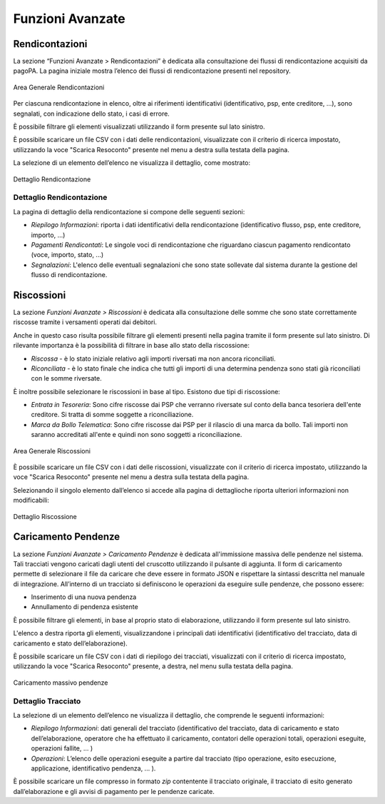 .. _utente_avanzate:

Funzioni Avanzate
=================

Rendicontazioni
---------------

La sezione “Funzioni Avanzate > Rendicontazioni” è dedicata alla consultazione dei flussi di rendicontazione acquisiti da pagoPA. La
pagina iniziale mostra l’elenco dei flussi di rendicontazione presenti nel repository.

.. figure:: ../../_images/AV01AreaGeneraleRendicontazioni.png
   :align: center
   :name: AreaGeneraleRendicontazioni

   Area Generale Rendicontazioni


Per ciascuna rendicontazione in elenco, oltre ai riferimenti identificativi (identificativo, psp, ente creditore, ...), sono segnalati, con indicazione dello stato, i casi di errore.

È possibile filtrare gli elementi visualizzati utilizzando il form presente sul lato sinistro.

È possibile scaricare un file CSV con i dati delle rendicontazioni, visualizzate con il criterio di ricerca impostato, utilizzando la voce "Scarica Resoconto" presente nel menu a destra sulla testata della pagina.

La selezione di un elemento dell’elenco ne visualizza il dettaglio, come mostrato:

.. figure:: ../../_images/AV02DettaglioRendicontazione.png
   :align: center
   :name: DettaglioRendicontazione

   Dettaglio Rendicontazione

Dettaglio Rendicontazione
~~~~~~~~~~~~~~~~~~~~~~~~~

La pagina di dettaglio della rendicontazione si compone delle seguenti sezioni:

-  *Riepilogo Informazioni*: riporta i dati identificativi della rendicontazione (identificativo flusso, psp, ente creditore, importo,
   ...)
-  *Pagamenti Rendicontati*: Le singole voci di rendicontazione che riguardano ciascun pagamento rendicontato (voce, importo, stato, ...)
-  *Segnalazioni*: L'elenco delle eventuali segnalazioni che sono state sollevate dal sistema durante la gestione del flusso di
   rendicontazione.

Riscossioni
-----------

La sezione *Funzioni Avanzate > Riscossioni* è dedicata alla consultazione delle somme che sono state correttamente riscosse tramite
i versamenti operati dai debitori.

Anche in questo caso risulta possibile filtrare gli elementi presenti nella pagina tramite il form presente sul lato sinistro. Di rilevante importanza è la possibilità di filtrare in base allo stato della riscossione:

-  *Riscossa* - è lo stato iniziale relativo agli importi riversati ma non ancora riconciliati.
-  *Riconciliata* - è lo stato finale che indica che tutti gli importi di una determina pendenza sono stati già riconciliati con le somme riversate.

È inoltre possibile selezionare le riscossioni in base al tipo. Esistono due tipi di riscossione:

-  *Entrata in Tesoreria*: Sono cifre riscosse dai PSP che verranno riversate sul conto della banca tesoriera dell'ente creditore. Si
   tratta di somme soggette a riconciliazione.
-  *Marca da Bollo Telematica*: Sono cifre riscosse dai PSP per il rilascio di una marca da bollo. Tali importi non saranno accreditati
   all'ente e quindi non sono soggetti a riconciliazione.

.. figure:: ../../_images/AV03AreaGeneraleRiscossioni.png
   :align: center
   :name: AreaGeneraleRiscossioni

   Area Generale Riscossioni

È possibile scaricare un file CSV con i dati delle riscossioni, visualizzate con il criterio di ricerca impostato, utilizzando la voce
"Scarica Resoconto" presente nel menu a destra sulla testata della pagina.

Selezionando il singolo elemento dall’elenco si accede alla pagina di dettaglioche riporta ulteriori informazioni non modificabili:

.. figure:: ../../_images/AV04DettaglioRiscossione.png
   :align: center
   :name: DettealioRiscossioni

   Dettaglio Riscossione

Caricamento Pendenze
--------------------

La sezione *Funzioni Avanzate > Caricamento Pendenze* è dedicata all'immissione massiva delle pendenze nel sistema. Tali
tracciati vengono caricati dagli utenti del cruscotto utilizzando il pulsante di aggiunta. Il form di caricamento permette di selezionare il file da caricare che deve essere in formato JSON e rispettare la sintassi descritta nel manuale di integrazione. All’interno di un tracciato si definiscono le operazioni da eseguire sulle pendenze, che possono essere:

-  Inserimento di una nuova pendenza
-  Annullamento di pendenza esistente

È possibile filtrare gli elementi, in base al proprio stato di elaborazione, utilizzando il form presente sul lato sinistro.

L'elenco a destra riporta gli elementi, visualizzandone i principali dati identificativi (identificativo del
tracciato, data di caricamento e stato dell’elaborazione).

È possibile scaricare un file CSV con i dati di riepilogo dei tracciati, visualizzati con il criterio di ricerca impostato, utilizzando la voce "Scarica Resoconto" presente, a destra, nel menu sulla testata della pagina.

.. figure:: ../../_images/AV05CaricamentoMassivPendenze.png
   :align: center
   :name: AreaGeneraleCaricamentoMassivoPendenze

   Caricamento massivo pendenze


Dettaglio Tracciato
~~~~~~~~~~~~~~~~~~~

La selezione di un elemento dell’elenco ne visualizza il dettaglio, che
comprende le seguenti informazioni:

-  *Riepilogo Informazioni*: dati generali del tracciato
   (identificativo del tracciato, data di caricamento e stato
   dell’elaborazione, operatore che ha effettuato il caricamento,
   contatori delle operazioni totali, operazioni eseguite, operazioni
   fallite, ... )
-  *Operazioni*: L’elenco delle operazioni eseguite a partire dal
   tracciato (tipo operazione, esito esecuzione, applicazione,
   identificativo pendenza, ... ).

È possibile scaricare un file compresso in formato *zip* contentente il tracciato originale, il
tracciato di esito generato dall’elaborazione e gli avvisi di pagamento per le pendenze caricate.

